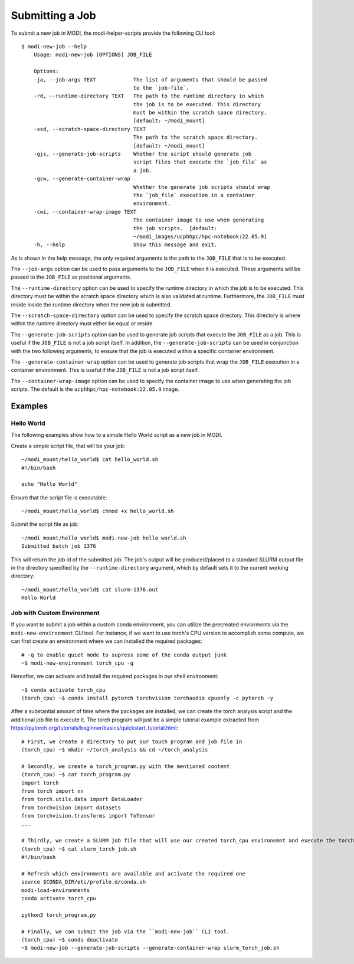 Submitting a Job
================

To submit a new job in MODI, the modi-helper-scripts provide the following CLI tool::

    $ modi-new-job --help
        Usage: modi-new-job [OPTIONS] JOB_FILE

        Options:
        -ja, --job-args TEXT            The list of arguments that should be passed
                                        to the `job-file`.
        -rd, --runtime-directory TEXT   The path to the runtime directory in which
                                        the job is to be executed. This directory
                                        must be within the scratch space directory.
                                        [default: ~/modi_mount]
        -ssd, --scratch-space-directory TEXT
                                        The path to the scratch space directory.
                                        [default: ~/modi_mount]
        -gjs, --generate-job-scripts    Whether the script should generate job
                                        script files that execute the `job_file` as
                                        a job.
        -gcw, --generate-container-wrap
                                        Whether the generate job scripts should wrap
                                        the `job_file` execution in a container
                                        environment.
        -cwi, --container-wrap-image TEXT
                                        The container image to use when generating
                                        the job scripts.  [default:
                                        ~/modi_images/ucphhpc/hpc-notebook:22.05.9]
        -h, --help                      Show this message and exit.

As is shown in the help message, the only required arguments is the path to the ``JOB_FILE`` that is to be executed.

The ``--job-args`` option can be used to pass arguments to the ``JOB_FILE`` when it is executed. These arguments will be passed to the ``JOB_FILE`` as positional arguments.

The ``--runtime-directory`` option can be used to specify the runtime directory in which the job is to be executed. This directory must be within the scratch space directory which is also validated at runtime.
Furthermore, the ``JOB_FILE`` must reside inside the runtime directory when the new job is submitted.

The ``--scratch-space-directory`` option can be used to specify the scratch space directory. This directory is where within the runtime directory must either be equal or reside.

The ``--generate-job-scripts`` option can be used to generate job scripts that execute the ``JOB_FILE`` as a job. This is useful if the ``JOB_FILE`` is not a job script itself.
In addition, the ``--generate-job-scripts`` can be used in conjunction with the two following arguments, to ensure that the job is executed within a specific container environment.

The ``--generate-container-wrap`` option can be used to generate job scripts that wrap the ``JOB_FILE`` execution in a container environment. This is useful if the ``JOB_FILE`` is not a job script itself.

The ``--container-wrap-image`` option can be used to specify the container image to use when generating the job scripts. The default is the ``ucphhpc/hpc-notebook:22.05.9`` image.

Examples
--------

Hello World
~~~~~~~~~~~

The following examples show how to a simple Hello World script as a new job in MODI.

Create a simple script file, that will be your job::

    ~/modi_mount/hello_world$ cat hello_world.sh
    #!/bin/bash

    echo "Hello World"

Ensure that the script file is executable::

    ~/modi_mount/hello_world$ chmod +x hello_world.sh

Submit the script file as job::

    ~/modi_mount/hello_world$ modi-new-job hello_world.sh 
    Submitted batch job 1376

This will return the job id of the submitted job.
The job's output will be produced/placed to a standard SLURM output file in the directory specified by the ``--runtime-directory`` argument, which by default sets it to the current working directory::

    ~/modi_mount/hello_world$ cat slurm-1376.out
    Hello World


Job with Custom Environment
~~~~~~~~~~~~~~~~~~~~~~~~~~~

If you want to submit a job within a custom conda environment, you can utilize the precreated enviorments via the ``modi-new-environment`` CLI tool.
For instance, if we want to use torch's CPU version to accomplish some compute, we can first create an environment where we can installed the required packages::

    # -q to enable quiet mode to supress some of the conda output junk
    ~$ modi-new-environment torch_cpu -q

Hereafter, we can activate and install the required packages in our shell environment::

    ~$ conda activate torch_cpu
    (torch_cpu) ~$ conda install pytorch torchvision torchaudio cpuonly -c pytorch -y

After a substantial amount of time where the packages are installed, we can create the torch analysis script and the additional job file to execute it.
The torch program will just be a simple tutorial example extracted from https://pytorch.org/tutorials/beginner/basics/quickstart_tutorial.html::

    # First, we create a directory to put our touch program and job file in
    (torch_cpu) ~$ mkdir ~/torch_analysis && cd ~/torch_analysis

    # Secondly, we create a torch_program.py with the mentioned content
    (torch_cpu) ~$ cat torch_program.py
    import torch
    from torch import nn
    from torch.utils.data import DataLoader
    from torchvision import datasets
    from torchvision.transforms import ToTensor
    ...

    # Thirdly, we create a SLURM job file that will use our created torch_cpu environemnt and execute the torch program
    (torch_cpu) ~$ cat slurm_torch_job.sh
    #!/bin/bash

    # Refresh which environments are available and activate the required one
    source $CONDA_DIR/etc/profile.d/conda.sh
    modi-load-environments
    conda activate torch_cpu

    python3 torch_program.py

    # Finally, we can submit the job via the ``modi-new-job`` CLI tool.
    (torch_cpu) ~$ conda deactivate
    ~$ modi-new-job --generate-job-scripts --generate-container-wrap slurm_torch_job.sh
    
